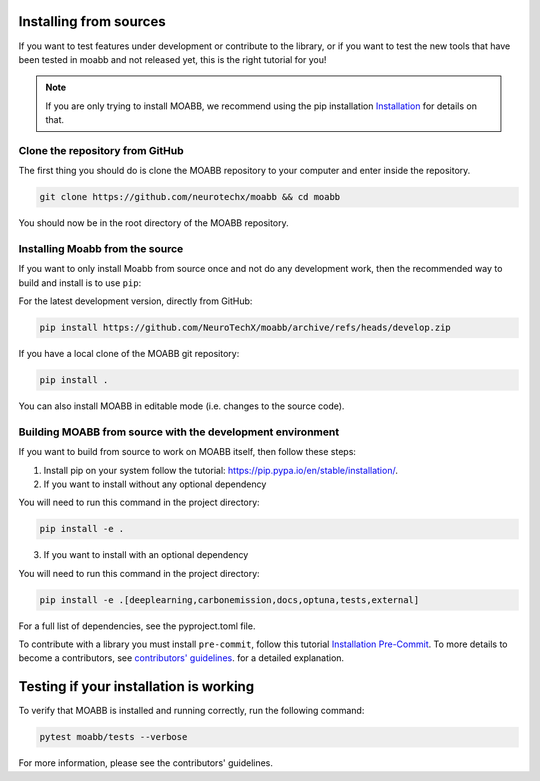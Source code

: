 .. _install_source:

Installing from sources
~~~~~~~~~~~~~~~~~~~~

If you want to test features under development or contribute to the library, or if you want to test the new tools that have been tested in moabb and not released yet, this is the right tutorial for you!

.. note::

   If you are only trying to install MOABB, we recommend using the pip installation `Installation <https://neurotechx.github.io/moabb/install/install_pip.html#install-pip>`__ for details on that.

.. _system-level:

Clone the repository from GitHub
--------------------------------------------------

The first thing you should do is clone the MOABB repository to your computer and enter inside the repository.

.. code-block:: bash

   git clone https://github.com/neurotechx/moabb && cd moabb

You should now be in the root directory of the MOABB repository.

Installing Moabb from the source
--------------------------------------------------------------------------------------------------------------------------------

If you want to only install Moabb from source once and not do any development
work, then the recommended way to build and install is to use ``pip``::

For the latest development version, directly from GitHub:

.. code-block:: bash

   pip install https://github.com/NeuroTechX/moabb/archive/refs/heads/develop.zip

If you have a local clone of the MOABB git repository:

.. code-block:: bash

   pip install .

You can also install MOABB in editable mode (i.e. changes to the source code).

Building MOABB from source with the development environment
----------------------------------------------------------------------------------------

If you want to build from source to work on MOABB itself, then follow these steps:

1. Install pip on your system follow the tutorial: https://pip.pypa.io/en/stable/installation/.

2. If you want to install without any optional dependency

You will need to run this command in the project directory:

.. code-block:: console

   pip install -e .

3. If you want to install with an optional dependency

You will need to run this command in the project directory:

.. code-block:: console

   pip install -e .[deeplearning,carbonemission,docs,optuna,tests,external]

For a full list of dependencies, see the pyproject.toml file.

To contribute with a library you must install ``pre-commit``, follow this tutorial   `Installation Pre-Commit <https://pre-commit.com/#install>`__. To more details to become a contributors, see
`contributors' guidelines <https://github.com/NeuroTechX/moabb/blob/master/CONTRIBUTING.md>`__.
for a detailed explanation.


Testing if your installation is working
~~~~~~~~~~~~~~~~~~~~~~~~~~~~

To verify that MOABB is installed and running correctly, run the following command:

.. code-block:: console

   pytest moabb/tests --verbose

For more information, please see the contributors' guidelines.
